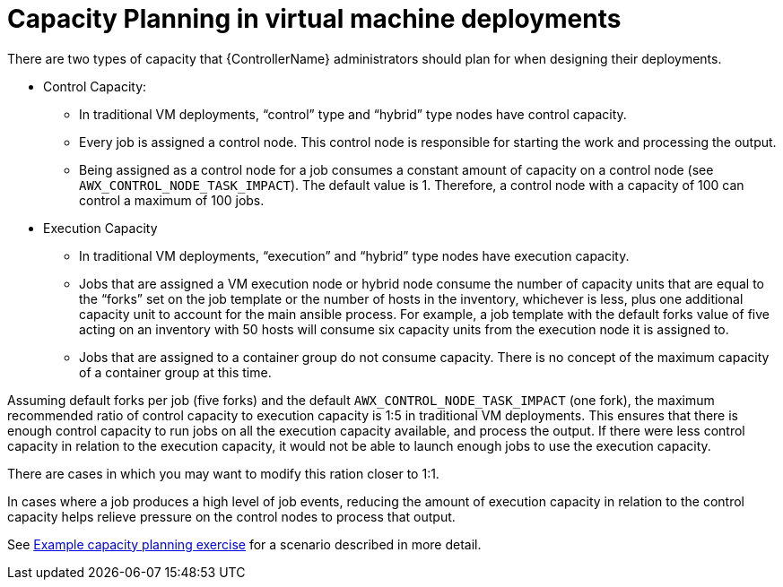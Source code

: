 [id="ref-controller-capacity-planning"]

= Capacity Planning in virtual machine deployments

There are two types of capacity that {ControllerName} administrators should plan for when designing their deployments.

* Control Capacity:

** In traditional VM deployments, “control” type and “hybrid” type nodes have control capacity.
** Every job is assigned a control node. 
This control node is responsible for starting the work and processing the output.
** Being assigned as a control node for a job consumes a constant amount of capacity on a control node (see `AWX_CONTROL_NODE_TASK_IMPACT`). 
The default value is 1. 
Therefore, a control node with a capacity of 100 can control a maximum of 100 jobs.

* Execution Capacity

** In traditional VM deployments, “execution” and “hybrid” type nodes have execution capacity.
** Jobs that are assigned a VM execution node or hybrid node consume the number of capacity units that are equal to the “forks” set on the job template or the number of hosts in the inventory, whichever is less, plus one additional capacity unit to account for the main ansible process. 
For example, a job template with the default forks value of five acting on an inventory with 50 hosts will consume six capacity units from
the execution node it is assigned to.
** Jobs that are assigned to a container group do not consume capacity.
There is no concept of the maximum capacity of a container group at this time.

Assuming default forks per job (five forks) and the default `AWX_CONTROL_NODE_TASK_IMPACT` (one fork), the maximum recommended ratio of control capacity to execution capacity is 1:5 in traditional VM deployments. 
This ensures that there is enough control capacity to run jobs on all the execution capacity available, and process the output. 
If there were less control capacity in relation to the execution capacity, it would not be able to launch enough jobs to use the execution capacity.

There are cases in which you may want to modify this ration closer to 1:1. 

In cases where a job produces a high level of job events, reducing the amount of execution capacity in relation to the control capacity helps relieve pressure on the control nodes to process that output. 

See xref:ref-controller-capacity-planning-exercise[Example capacity planning exercise] for a scenario described in more detail.
